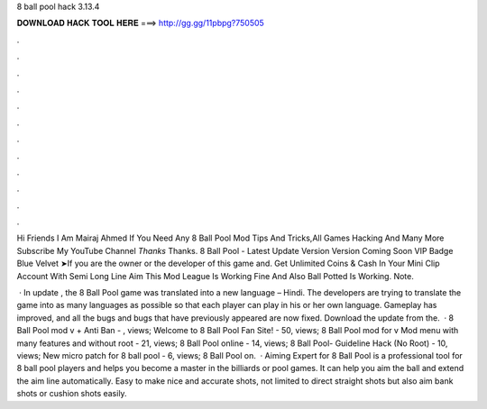 8 ball pool hack 3.13.4



𝐃𝐎𝐖𝐍𝐋𝐎𝐀𝐃 𝐇𝐀𝐂𝐊 𝐓𝐎𝐎𝐋 𝐇𝐄𝐑𝐄 ===> http://gg.gg/11pbpg?750505



.



.



.



.



.



.



.



.



.



.



.



.

Hi Friends I Am Mairaj Ahmed If You Need Any 8 Ball Pool Mod Tips And Tricks,All Games Hacking And Many More Subscribe My YouTube Channel *Thanks* Thanks. 8 Ball Pool - Latest Update Version Version Coming Soon VIP Badge Blue Velvet ➤If you are the owner or the developer of this game and. Get Unlimited Coins & Cash In Your Mini Clip Account With Semi Long Line Aim  This Mod League Is Working Fine And Also Ball Potted Is Working. Note.

 · In update , the 8 Ball Pool game was translated into a new language – Hindi. The developers are trying to translate the game into as many languages as possible so that each player can play in his or her own language. Gameplay has improved, and all the bugs and bugs that have previously appeared are now fixed. Download the update from the.  · 8 Ball Pool mod v + Anti Ban - , views; Welcome to 8 Ball Pool Fan Site! - 50, views; 8 Ball Pool mod for v Mod menu with many features and without root - 21, views; 8 Ball Pool online - 14, views; 8 Ball Pool- Guideline Hack (No Root) - 10, views; New micro patch for 8 ball pool - 6, views; 8 Ball Pool on.  · Aiming Expert for 8 Ball Pool is a professional tool for 8 ball pool players and helps you become a master in the billiards or pool games. It can help you aim the ball and extend the aim line automatically. Easy to make nice and accurate shots, not limited to direct straight shots but also aim bank shots or cushion shots easily.
